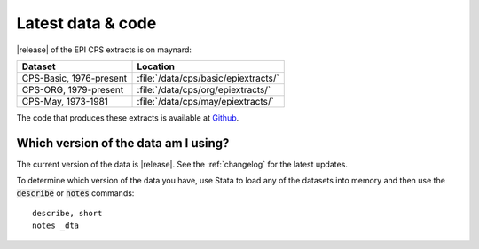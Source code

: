 ===============================================================================
Latest data & code
===============================================================================
|release| of the EPI CPS extracts is on maynard:

+-------------------------+---------------------------------------------------+
| Dataset                 | Location                                          |
+=========================+===================================================+
| CPS-Basic, 1976-present | :file:`/data/cps/basic/epiextracts/`              |
+-------------------------+---------------------------------------------------+
| CPS-ORG, 1979-present   | :file:`/data/cps/org/epiextracts/`                |
+-------------------------+---------------------------------------------------+
| CPS-May, 1973-1981      | :file:`/data/cps/may/epiextracts/`                |
+-------------------------+---------------------------------------------------+

The code that produces these extracts is available at `Github <https://github.com/Economic/epiextracts_basicorg/>`_.

Which version of the data am I using?
===============================================================================
The current version of the data is |release|. See the :ref:`changelog` for the latest updates.

To determine which version of the data you have, use Stata to load any of the datasets into memory and then use the :code:`describe` or :code:`notes` commands:

::

	describe, short
	notes _dta
